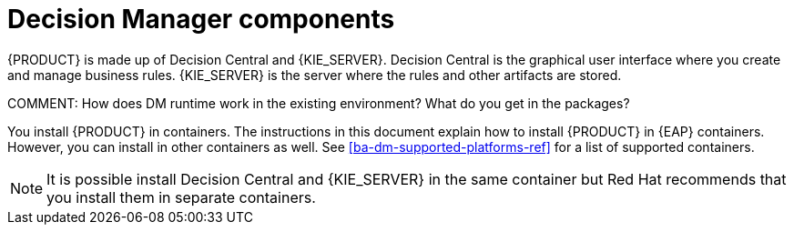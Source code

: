 [id='dm-components-con']
= Decision Manager components

{PRODUCT} is made up of Decision Central and {KIE_SERVER}. Decision Central is the graphical user interface where you create and manage business rules. {KIE_SERVER} is the server where the rules and other artifacts are stored.

COMMENT: How does DM runtime work in the existing environment? What do you get in the packages?

You install {PRODUCT} in containers. The instructions in this document explain how to install {PRODUCT} in  {EAP} containers. However, you can install in other containers as well. See <<ba-dm-supported-platforms-ref>> for a list of supported containers.

[NOTE]
====
It is possible install Decision Central and {KIE_SERVER} in the same container but Red Hat recommends that you install them in separate containers.
====
